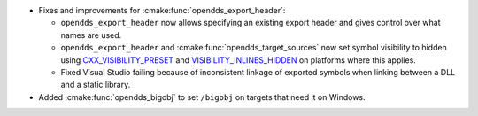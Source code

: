 .. news-prs: 4954

.. news-start-section: Platform Support and Dependencies
.. news-start-section: CMake
- Fixes and improvements for :cmake:func:`opendds_export_header`:

  - ``opendds_export_header`` now allows specifying an existing export header and gives control over what names are used.

  - ``opendds_export_header`` and :cmake:func:`opendds_target_sources` now set symbol visibility to hidden using `CXX_VISIBILITY_PRESET <https://cmake.org/cmake/help/latest/prop_tgt/LANG_VISIBILITY_PRESET.html>`__ and `VISIBILITY_INLINES_HIDDEN <https://cmake.org/cmake/help/latest/prop_tgt/VISIBILITY_INLINES_HIDDEN.html>`__ on platforms where this applies.

  - Fixed Visual Studio failing because of inconsistent linkage of exported symbols when linking between a DLL and a static library.

- Added :cmake:func:`opendds_bigobj` to set ``/bigobj`` on targets that need it on Windows.
.. news-end-section
.. news-end-section
